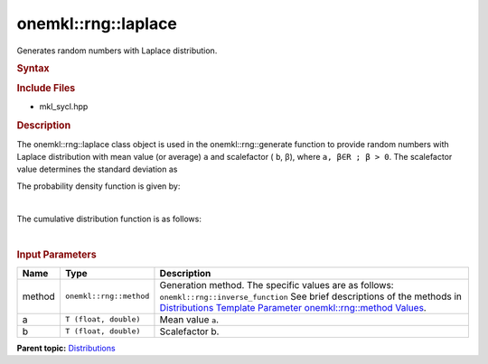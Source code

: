 .. _mkl-rng-laplace:

onemkl::rng::laplace
=================


.. container::


   Generates random numbers with Laplace distribution.


   .. container:: section
      :name: GUID-776BC496-647B-44F4-92A8-2CA9DB391F1C


      .. rubric:: Syntax
         :name: syntax
         :class: sectiontitle


      .. cpp:function::  template<typename T = float, method Method =      inverse_function>

      .. cpp:function::  class laplace {

      .. cpp:function::  public:

      .. cpp:function::  laplace(): laplace((T)0.0, (T)1.0){}

      .. cpp:function::  laplace(T a, T b)

      .. cpp:function::  laplace(const laplace<T, Method>& other)

      .. cpp:function::  T a() const

      .. cpp:function::  T b() const

      .. cpp:function::  laplace<T, Method>& operator=(const laplace<T,      Method>& other)

      .. cpp:function::  }

      .. rubric:: Include Files
         :name: include-files
         :class: sectiontitle


      -  mkl_sycl.hpp


      .. rubric:: Description
         :name: description
         :class: sectiontitle


      The onemkl::rng::laplace class object is used in the
      onemkl::rng::generate function to provide random numbers with Laplace
      distribution with mean value (or average) ``a`` and scalefactor (
      ``b``, β), where ``a, β∈R ; β > 0``. The scalefactor value
      determines the standard deviation as


      |image0|


      The probability density function is given by:


      | 
      | |image1|


      The cumulative distribution function is as follows:


      | 
      | |image2|


      .. rubric:: Input Parameters
         :name: input-parameters
         :class: sectiontitle


      .. list-table:: 
         :header-rows: 1

         * -     Name    
           -     Type    
           -     Description    
         * -     method    
           -     \ ``onemkl::rng::method``\     
           -     Generation method. The specific values are as follows:             \ ``onemkl::rng::inverse_function``\       See      brief descriptions of the methods in `Distributions Template      Parameter onemkl::rng::method      Values <distributions-template-parameter-mkl-rng-method-values.html>`__.   
         * -     a    
           -     \ ``T (float, double)``\     
           -     Mean value ``a``.    
         * -     b    
           -     \ ``T (float, double)``\     
           -     Scalefactor b.    




.. container:: familylinks


   .. container:: parentlink


      **Parent
      topic:** `Distributions <distributions.html>`__


.. container::


.. |image0| image:: ../equations/GUID-1D36B5CE-3BF3-4762-926B-05C5527FAE45-low.gif
   :class: .eq
.. |image1| image:: ../equations/GUID-9B0556B7-20F4-4EC9-875B-F6654CAC0C73-low.gif
   :class: .eq
.. |image2| image:: ../equations/GUID-E5BC391B-F8BC-45E0-9A58-84319AC0B246-low.gif
   :class: .eq

